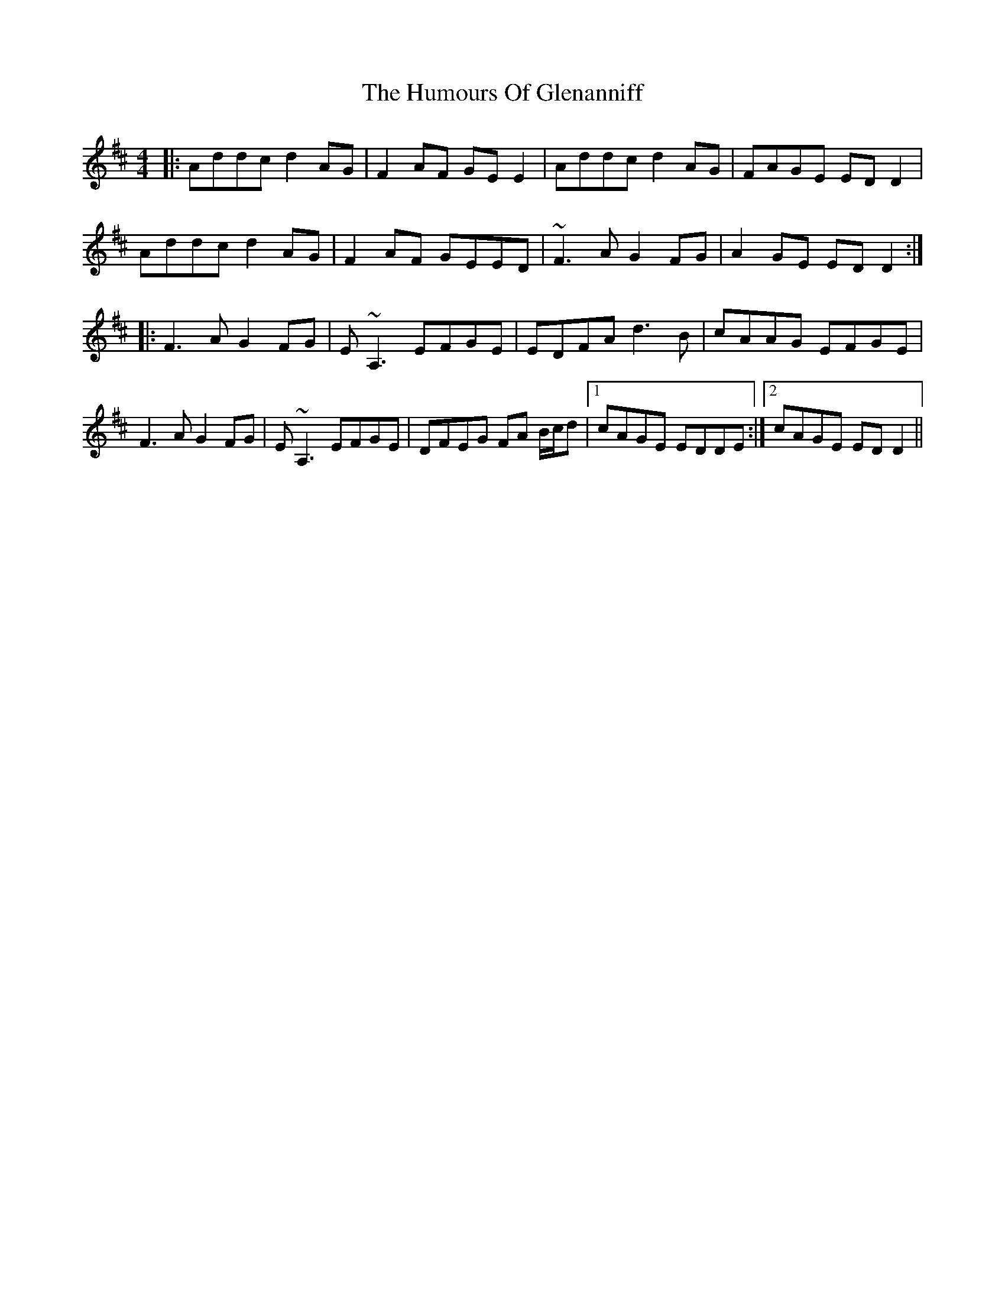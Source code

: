 X: 18191
T: Humours Of Glenanniff, The
R: reel
M: 4/4
K: Dmajor
|:Addc d2AG|F2AF GEE2|Addc d2AG|FAGE EDD2|
Addc d2AG|F2AF GEED|~F3A G2FG|A2GE EDD2:|
|:F3A G2FG|E~A,3 EFGE|EDFA d3B|cAAG EFGE|
F3A G2FG|E~A,3 EFGE|DFEG FA B/c/d|1 cAGE EDDE:|2 cAGE EDD2||

